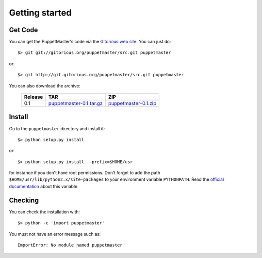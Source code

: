 .. _getting_started:

***************
Getting started
***************

.. _get_code:

Get Code
========

You can get the PuppetMaster's code via the `Gitorious web site
<http://gitorious.org/puppetmaster>`_. You can just do::

    $> git git://gitorious.org/puppetmaster/src.git puppetmaster

or::

    $> git http://git.gitorious.org/puppetmaster/src.git puppetmaster

You can also download the archive:

  =======  ==========================  =======================
  Release  TAR                         ZIP
  =======  ==========================  =======================
    0.1    `puppetmaster-0.1.tar.gz`_  `puppetmaster-0.1.zip`_
  =======  ==========================  =======================

.. _puppetmaster-0.1.tar.gz: ./_static/download/puppetmaster-0.1.tar.gz
.. _puppetmaster-0.1.zip: ./_static/download/puppetmaster-0.1.zip


.. _install:

Install
=======

Go to the ``puppetmaster`` directory and install it::

    $> python setup.py install

or::

    $> python setup.py install --prefix=$HOME/usr

for instance if you don't have root permissions. Don't forget to add the path
``$HOME/usr/lib/python2.x/site-packages`` to your environment variable
``PYTHONPATH``. Read the `official documentation`_ about this variable.

.. _official documentation: http://docs.python.org/using/cmdline.html#environment-variables


.. _checking:

Checking
========

You can check the installation with::

  $> python -c 'import puppetmaster'

You must not have an error message such as::

  ImportError: No module named puppetmaster

